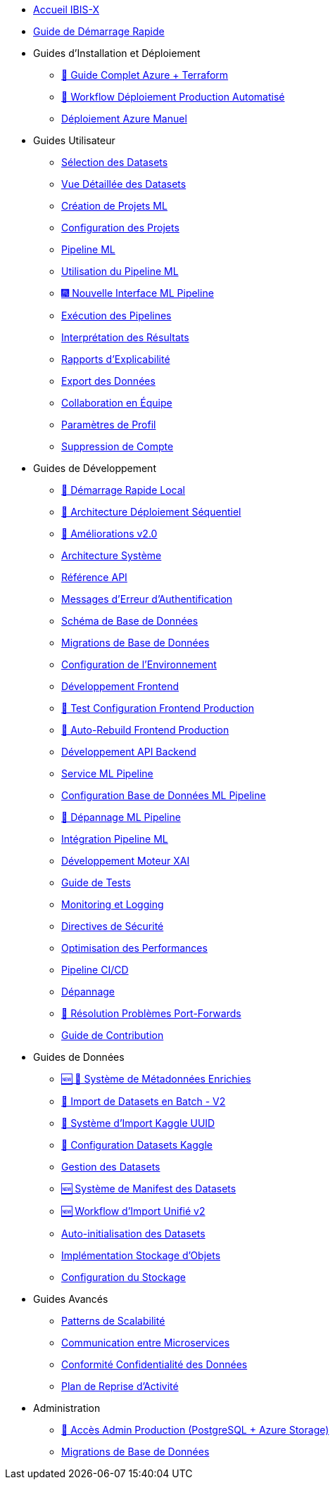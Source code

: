 // Navigation sidebar for IBIS-X documentation

* xref:index.adoc[Accueil IBIS-X]
* xref:getting-started.adoc[Guide de Démarrage Rapide]

* Guides d'Installation et Déploiement
** xref:deployment/azure-terraform-guide.adoc[🚀 Guide Complet Azure + Terraform]
** xref:dev-guide/production-deployment-workflow.adoc[🔄 Workflow Déploiement Production Automatisé]
** xref:development/azure-deployment.adoc[Déploiement Azure Manuel]

* Guides Utilisateur
** xref:user-guide/dataset-selection.adoc[Sélection des Datasets]
** xref:user-guide/dataset-detailed-view.adoc[Vue Détaillée des Datasets]
** xref:user-guide/project-creation.adoc[Création de Projets ML]
** xref:user-guide/project-configuration.adoc[Configuration des Projets]
** xref:user-guide/ml-pipeline.adoc[Pipeline ML]
** xref:user-guide/ml-pipeline-usage.adoc[Utilisation du Pipeline ML]
** xref:user-guide/ml-pipeline-new-interface.adoc[🎆 Nouvelle Interface ML Pipeline]
** xref:user-guide/pipeline-execution.adoc[Exécution des Pipelines]
** xref:user-guide/results-interpretation.adoc[Interprétation des Résultats]
** xref:user-guide/explainability-reports.adoc[Rapports d'Explicabilité]
** xref:user-guide/data-export.adoc[Export des Données]
** xref:user-guide/collaboration.adoc[Collaboration en Équipe]
** xref:user-guide/profile-settings.adoc[Paramètres de Profil]
** xref:user-guide/account-deletion.adoc[Suppression de Compte]

* Guides de Développement
** xref:dev-guide/local-development-quickstart.adoc[🚀 Démarrage Rapide Local]
** xref:dev-guide/local-development-sequential.adoc[🔧 Architecture Déploiement Séquentiel]
** xref:dev-guide/deployment-improvements-v2.adoc[📝 Améliorations v2.0]
** xref:dev-guide/architecture.adoc[Architecture Système]
** xref:dev-guide/api-reference.adoc[Référence API]
** xref:dev-guide/authentication-error-messages.adoc[Messages d'Erreur d'Authentification]
** xref:dev-guide/database-schema.adoc[Schéma de Base de Données]
** xref:dev-guide/database-migrations.adoc[Migrations de Base de Données]
** xref:dev-guide/environment-setup.adoc[Configuration de l'Environnement]
** xref:dev-guide/frontend-development.adoc[Développement Frontend]
** xref:dev-guide/frontend-production-config-test.adoc[🧪 Test Configuration Frontend Production]
** xref:dev-guide/frontend-production-auto-rebuild.adoc[🔄 Auto-Rebuild Frontend Production]
** xref:dev-guide/backend-api-development.adoc[Développement API Backend]
** xref:dev-guide/ml-pipeline-service.adoc[Service ML Pipeline]
** xref:dev-guide/ml-pipeline-database-setup.adoc[Configuration Base de Données ML Pipeline]
** xref:dev-guide/ml-pipeline-troubleshooting.adoc[🔧 Dépannage ML Pipeline]
** xref:dev-guide/ml-pipeline-integration.adoc[Intégration Pipeline ML]
** xref:dev-guide/xai-engine-development.adoc[Développement Moteur XAI]
** xref:dev-guide/testing-guide.adoc[Guide de Tests]
** xref:dev-guide/monitoring-logging.adoc[Monitoring et Logging]
** xref:dev-guide/security-guidelines.adoc[Directives de Sécurité]
** xref:dev-guide/performance-optimization.adoc[Optimisation des Performances]
** xref:dev-guide/ci-cd-pipeline.adoc[Pipeline CI/CD]
** xref:dev-guide/troubleshooting.adoc[Dépannage]
** xref:dev-guide/troubleshooting-port-forwards.adoc[🔧 Résolution Problèmes Port-Forwards]
** xref:dev-guide/contributing.adoc[Guide de Contribution]

* Guides de Données
** xref:dev-guide/enriched-metadata-system.adoc[🆕 💎 Système de Métadonnées Enrichies]
** xref:dev-guide/batch-dataset-import-system.adoc[🔄 Import de Datasets en Batch - V2]
** xref:dev-guide/kaggle-uuid-import-system.adoc[🚀 Système d'Import Kaggle UUID]
** xref:dev-guide/kaggle-datasets-setup.adoc[🔧 Configuration Datasets Kaggle]
** xref:dev-guide/dataset-management-guide.adoc[Gestion des Datasets]
** xref:dev-guide/dataset-manifest-system.adoc[🆕 Système de Manifest des Datasets]
** xref:dev-guide/dataset-import-workflow-v2.adoc[🆕 Workflow d'Import Unifié v2]
** xref:dev-guide/auto-dataset-initialization.adoc[Auto-initialisation des Datasets]
** xref:dev-guide/object-storage-implementation.adoc[Implémentation Stockage d'Objets]
** xref:dev-guide/storage-setup-guide.adoc[Configuration du Stockage]

* Guides Avancés
** xref:dev-guide/scalability-patterns.adoc[Patterns de Scalabilité]
** xref:dev-guide/microservices-communication.adoc[Communication entre Microservices]
** xref:dev-guide/data-privacy-compliance.adoc[Conformité Confidentialité des Données]
** xref:dev-guide/disaster-recovery.adoc[Plan de Reprise d'Activité]

* Administration
** xref:admin/production-admin-access.adoc[🔧 Accès Admin Production (PostgreSQL + Azure Storage)]
** xref:development/database-migrations.adoc[Migrations de Base de Données] 
